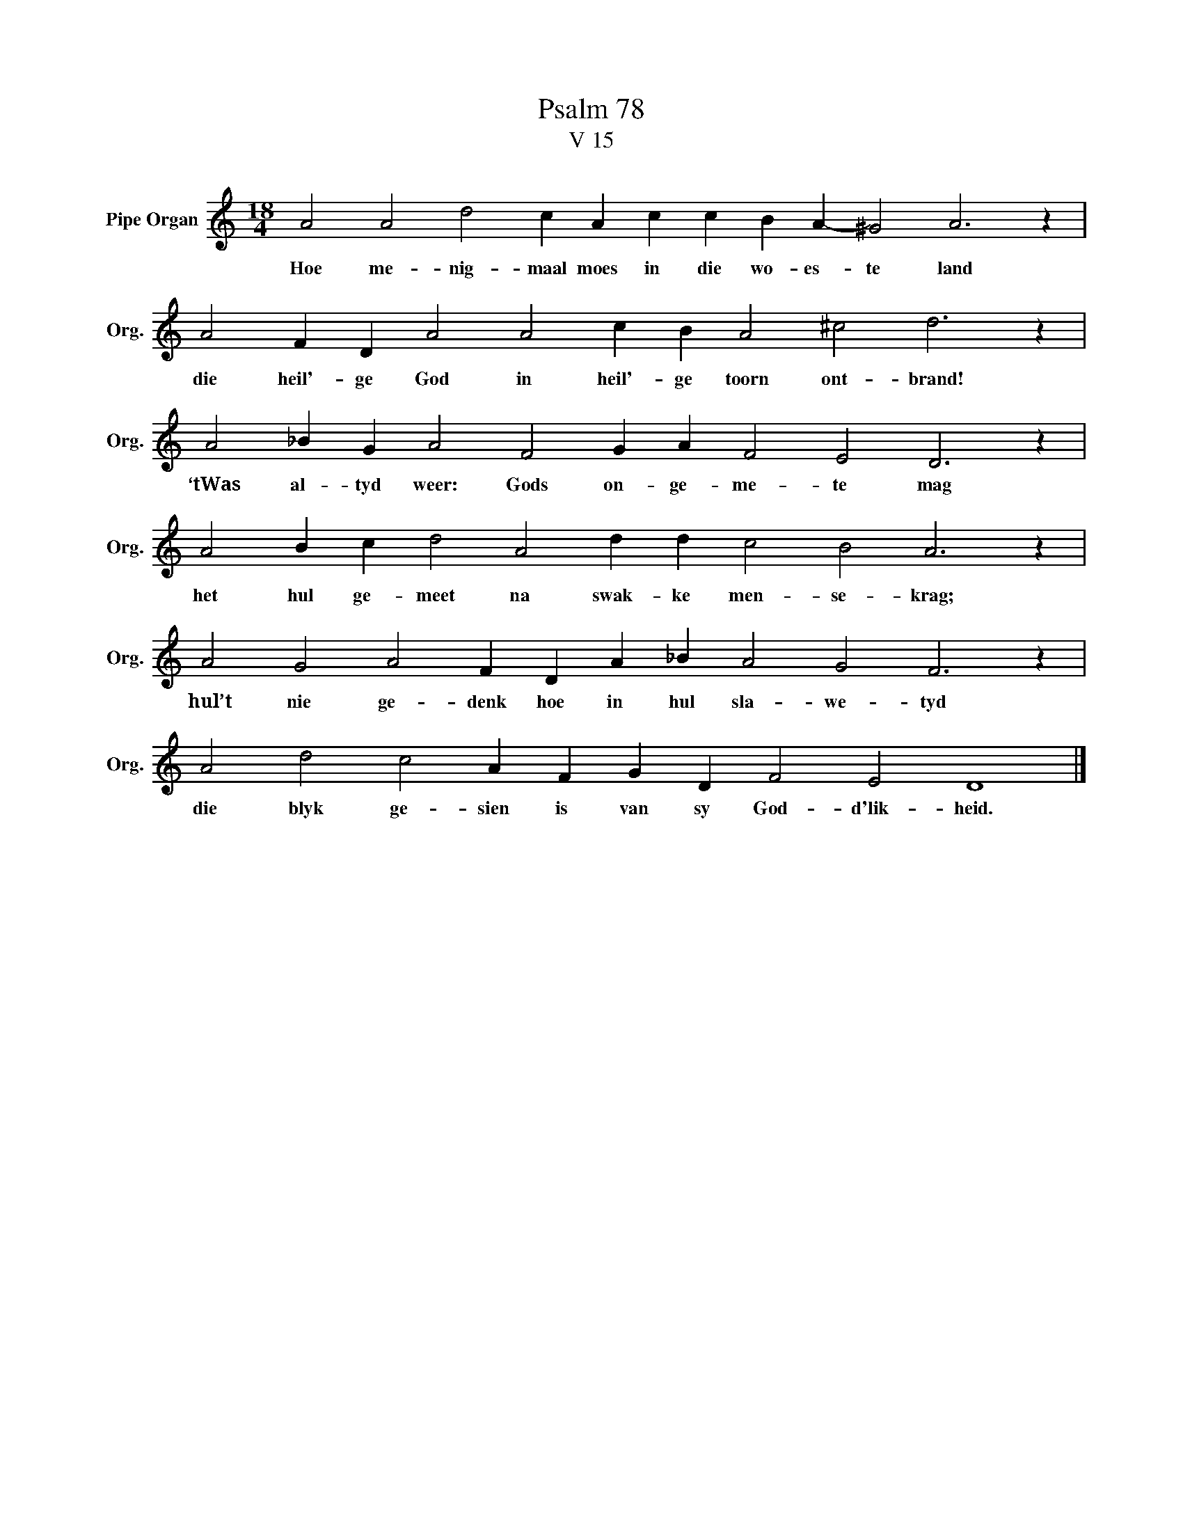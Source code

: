 X:1
T:Psalm 78
T:V 15
L:1/4
M:18/4
I:linebreak $
K:C
V:1 treble nm="Pipe Organ" snm="Org."
V:1
 A2 A2 d2 c A c c B A- ^G2 A3 z |$ A2 F D A2 A2 c B A2 ^c2 d3 z |$ A2 _B G A2 F2 G A F2 E2 D3 z |$ %3
w: Hoe me- nig- maal moes in die wo- es- te land|die heil'- ge God in heil'- ge toorn ont- brand!|‘tWas al- tyd weer: Gods on- ge- me- te mag|
 A2 B c d2 A2 d d c2 B2 A3 z |$ A2 G2 A2 F D A _B A2 G2 F3 z |$ A2 d2 c2 A F G D F2 E2 D4 |] %6
w: het hul ge- meet na swak- ke men- se- krag;|hul’t nie ge- denk hoe in hul sla- we- tyd|die blyk ge- sien is van sy God- d'lik- heid.|

